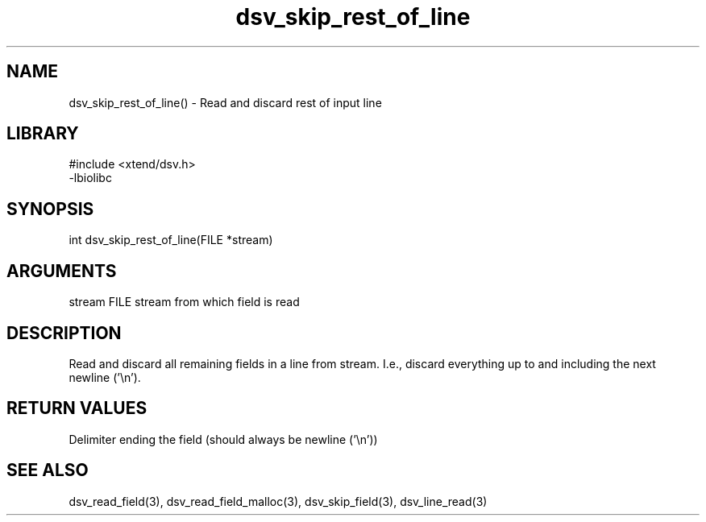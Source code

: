 \" Generated by c2man from dsv_skip_rest_of_line.c
.TH dsv_skip_rest_of_line 3

.SH NAME

dsv_skip_rest_of_line() - Read and discard rest of input line

.SH LIBRARY
\" Indicate #includes, library name, -L and -l flags
.nf
.na
#include <xtend/dsv.h>
-lbiolibc
.ad
.fi

\" Convention:
\" Underline anything that is typed verbatim - commands, etc.
.SH SYNOPSIS
.nf
.na
int     dsv_skip_rest_of_line(FILE *stream)
.ad
.fi

.SH ARGUMENTS
.nf
.na
stream      FILE stream from which field is read
.ad
.fi

.SH DESCRIPTION

Read and discard all remaining fields in a line from stream.
I.e., discard everything up to and including the next newline ('\\n').

.SH RETURN VALUES

Delimiter ending the field (should always be newline ('\\n'))

.SH SEE ALSO

dsv_read_field(3), dsv_read_field_malloc(3),
dsv_skip_field(3), dsv_line_read(3)

